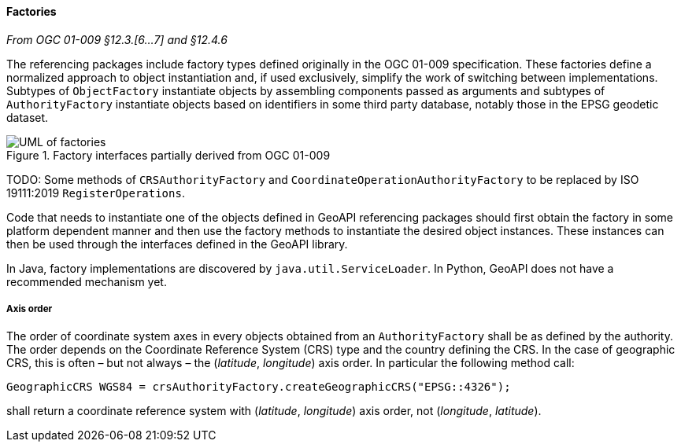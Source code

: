 [[factories]]
==== Factories
[.reference]_From OGC 01-009 §12.3.[6…7] and §12.4.6_

The referencing packages include factory types defined originally in the OGC 01-009 specification.
These factories define a normalized approach to object instantiation and,
if used exclusively, simplify the work of switching between implementations.
Subtypes of `ObjectFactory` instantiate objects by assembling components passed as arguments and
subtypes of `AuthorityFactory` instantiate objects based on identifiers in some third party database,
notably those in the EPSG geodetic dataset.

.Factory interfaces partially derived from OGC 01-009
image::factories.svg[UML of factories]

[red yellow-background]#TODO: Some methods of `CRSAuthorityFactory` and
`CoordinateOperationAuthorityFactory` to be replaced by ISO 19111:2019 `RegisterOperations`.#

Code that needs to instantiate one of the objects defined in GeoAPI referencing packages
should first obtain the factory in some platform dependent manner
and then use the factory methods to instantiate the desired object instances.
These instances can then be used through the interfaces defined in the GeoAPI library.

In Java, factory implementations are discovered by `java.util.ServiceLoader`.
In Python, GeoAPI does not have a recommended mechanism yet.


===== Axis order
The order of coordinate system axes in every objects obtained from an `AuthorityFactory` shall be as defined by the authority.
The order depends on the Coordinate Reference System (CRS) type and the country defining the CRS.
In the case of geographic CRS, this is often – but not always – the (_latitude_, _longitude_) axis order.
In particular the following method call:


[source,java]
----------------------------------------------------------------------------
GeographicCRS WGS84 = crsAuthorityFactory.createGeographicCRS("EPSG::4326");
----------------------------------------------------------------------------

shall return a coordinate reference system with (_latitude_, _longitude_) axis order, not (_longitude_, _latitude_).

